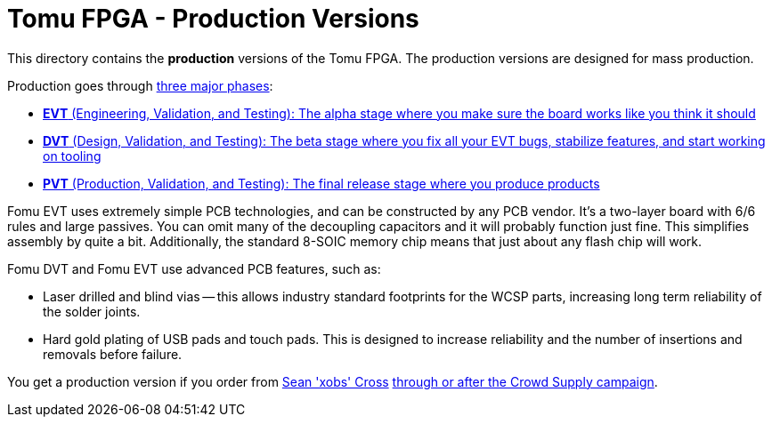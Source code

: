 = Tomu FPGA - **Production** Versions

This directory contains the **production** versions of the Tomu FPGA. The
production versions are designed for mass production.

Production goes through https://medium.com/@chris_boucher/the-different-engineering-validation-stages-in-a-nutshell-evt-dvt-pvt-41d1b4b2bc4a[three major phases]:

* https://github.com/im-tomu/fomu-hardware/blob/master/prod/evt.md[*EVT* (Engineering, Validation, and Testing): The alpha stage where you make sure the board works like you think it should]
* https://github.com/im-tomu/fomu-hardware/blob/master/prod/dvt.md[*DVT* (Design, Validation, and Testing): The beta stage where you fix all your EVT bugs, stabilize features, and start working on tooling]
* https://github.com/im-tomu/fomu-hardware/blob/master/prod/pvt.md[*PVT* (Production, Validation, and Testing): The final release stage where you produce products]

Fomu EVT uses extremely simple PCB technologies, and can be constructed by any PCB vendor.  It's a two-layer board with 6/6 rules and large passives.  You can omit many of the decoupling capacitors and it will probably function just fine.  This simplifies assembly by quite a bit.  Additionally, the standard 8-SOIC memory chip means that just about any flash chip will work.

Fomu DVT and Fomu EVT use advanced PCB features, such as:

* Laser drilled and blind vias -- this allows industry standard footprints for
  the WCSP parts, increasing long term reliability of the solder joints.

* Hard gold plating of USB pads and touch pads. This is designed to increase
  reliability and the number of insertions and removals before failure.

You get a production version if you order from https://xobs.io/[Sean 'xobs' Cross] https://j.mp/fomu-cs[through or after the Crowd Supply campaign].

